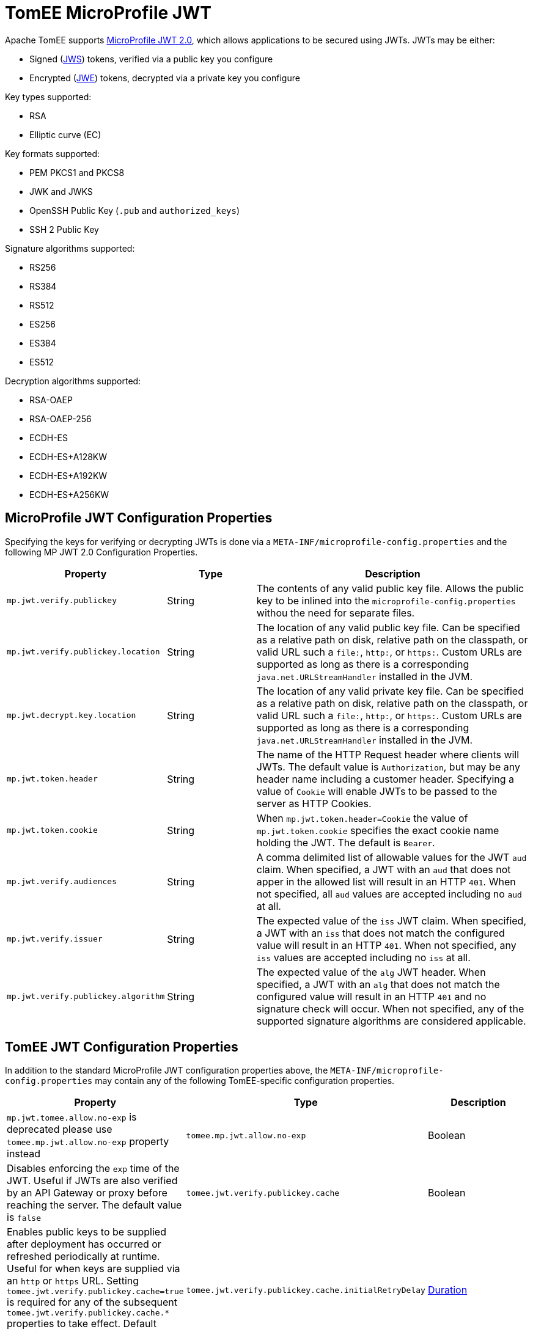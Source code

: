 # TomEE MicroProfile JWT

Apache TomEE supports https://download.eclipse.org/microprofile/microprofile-jwt-auth-2.0/microprofile-jwt-auth-spec-2.0.html[MicroProfile JWT 2.0], which allows applications to be secured using JWTs.
JWTs may be either:

- Signed (https://www.rfc-editor.org/rfc/rfc7515[JWS]) tokens, verified via a public key you configure
- Encrypted (https://www.rfc-editor.org/rfc/rfc7516[JWE]) tokens, decrypted via a private key you configure

Key types supported:

- RSA
- Elliptic curve (EC)

Key formats supported:

- PEM PKCS1 and PKCS8
- JWK and JWKS
- OpenSSH Public Key (`.pub` and `authorized_keys`)
- SSH 2 Public Key

Signature algorithms supported:

- RS256
- RS384
- RS512
- ES256
- ES384
- ES512

Decryption algorithms supported:

- RSA-OAEP
- RSA-OAEP-256
- ECDH-ES
- ECDH-ES+A128KW
- ECDH-ES+A192KW
- ECDH-ES+A256KW

## MicroProfile JWT Configuration Properties

Specifying the keys for verifying or decrypting JWTs is done via a `META-INF/microprofile-config.properties` and the following MP JWT 2.0 Configuration Properties.

[%header,cols="1,1,3"]
|===
| Property
| Type
| Description
| `mp.jwt.verify.publickey`
| String
| The contents of any valid public key file.  Allows the public key to be inlined into the `microprofile-config.properties` withou the need for separate files.
| `mp.jwt.verify.publickey.location`
| String
| The location of any valid public key file.  Can be specified as a relative path on disk, relative path on the classpath, or valid URL such a `file:`, `http:`, or `https:`.   Custom URLs are supported as long as there is a corresponding `java.net.URLStreamHandler` installed in the JVM.
| `mp.jwt.decrypt.key.location`
| String
| The location of any valid private key file.  Can be specified as a relative path on disk, relative path on the classpath, or valid URL such a `file:`, `http:`, or `https:`.   Custom URLs are supported as long as there is a corresponding `java.net.URLStreamHandler` installed in the JVM.
| `mp.jwt.token.header`
| String
| The name of the HTTP Request header where clients will JWTs.  The default value is `Authorization`, but may be any header name including a customer header.  Specifying a value of `Cookie` will enable JWTs to be passed to the server as HTTP Cookies.
| `mp.jwt.token.cookie`
| String
| When `mp.jwt.token.header=Cookie` the value of `mp.jwt.token.cookie` specifies the exact cookie name holding the JWT.  The default is `Bearer`.
| `mp.jwt.verify.audiences`
| String
| A comma delimited list of allowable values for the JWT `aud` claim.  When specified, a JWT with an `aud` that does not apper in the allowed list will result in an HTTP `401`. When not specified, all `aud` values are accepted including no `aud` at all.
| `mp.jwt.verify.issuer`
| String
| The expected value of the `iss` JWT claim. When specified, a JWT with an `iss` that does not match the configured value will result in an HTTP `401`. When not specified, any `iss` values are accepted including no `iss` at all.
| `mp.jwt.verify.publickey.algorithm`
| String
| The expected value of the `alg` JWT header. When specified, a JWT with an `alg` that does not match the configured value will result in an HTTP `401` and no signature check will occur.  When not specified, any of the supported signature algorithms are considered applicable.
|===


## TomEE JWT Configuration Properties

In addition to the standard MicroProfile JWT configuration properties above, the `META-INF/microprofile-config.properties` may contain any of the following TomEE-specific configuration properties.

[%header,cols="1,1,3"]
|===
| Property
| Type
| Description
| `mp.jwt.tomee.allow.no-exp` is deprecated please use `tomee.mp.jwt.allow.no-exp` property instead
| `tomee.mp.jwt.allow.no-exp`
| Boolean
| Disables enforcing the `exp` time of the JWT.  Useful if JWTs are also verified by an API Gateway or proxy before reaching the server.  The default value is `false`
| `tomee.jwt.verify.publickey.cache`
| Boolean
| Enables public keys to be supplied after deployment has occurred or refreshed periodically at runtime.  Useful for when keys are supplied via an `http` or `https` URL.  Setting `tomee.jwt.verify.publickey.cache=true` is required for any of the subsequent `tomee.jwt.verify.publickey.cache.*` properties to take effect.  Default value is `true` or `http` or `https` URLs and `false` for all other key locations.
| `tomee.jwt.verify.publickey.cache.initialRetryDelay`
| link:../configuring-durations.html[Duration]
| Should the first attempt to load keys fail, this setting specifies how long we should wait before trying again.  An exponential backoff will occur and the delay will double on each subsequent retry.  This allows retrying to be very aggressive in the event of a temporary issue, but prevents overloading the server supplying the keys.  The default value is `2 seconds`
| `tomee.jwt.verify.publickey.cache.maxRetryDelay`
| link:../configuring-durations.html[Duration]
| Allows the retry attempts to eventually reach a fixed rate after a certain maximum delay is reached.  This property disables the exponential backoff once the specified maximum delay is reached.  All subsequent retries will happen at the interval specifed.  To disable exponential backoff entirely, set `initialRetryDelay` and `maxRetryDelay` to the same value.   The default value is `1 hour`
| `tomee.jwt.verify.publickey.cache.accessTimeout`
| link:../configuring-durations.html[Duration]
| Specifies the maximum time incoming HTTP Requests with JWTs will block and wait for keys when no keys are available.  If specified time is reached, callers will recieve a HTTP `401`.  The default value is `30 seconds`
| `tomee.jwt.verify.publickey.cache.refreshInterval`
| link:../configuring-durations.html[Duration]
| Specifies how frequently TomEE should check the configured location for new keys.  Should any refresh fail or result in no valid keys, the keys currently in use are not replaced and no subsequent attempts are made until the next refresh interval.  The default value is `1 day`
| `tomee.jwt.decrypt.key.cache`
| Boolean
| Enables private keys to be supplied after deployment has occurred or refreshed periodically at runtime.  Useful for when keys are supplied via an `http` or `https` URL.  Setting `tomee.jwt.decrypt.key.cache=true` is required for any of the subsequent `tomee.jwt.decrypt.key.cache.*` properties to take effect.  Default value is `true` or `http` or `https` URLs and `false` for all other key locations.
| `tomee.jwt.decrypt.key.cache.initialRetryDelay`
| link:../configuring-durations.html[Duration]
| Should the first attempt to load keys fail, this setting specifies how long we should wait before trying again.  An exponential backoff will occur and the delay will double on each subsequent retry.  This allows retrying to be very aggressive in the event of a temporary issue, but prevents overloading the server supplying the keys.  The default value is `2 seconds`
| `tomee.jwt.decrypt.key.cache.maxRetryDelay`
| link:../configuring-durations.html[Duration]
| Allows the retry attempts to eventually reach a fixed rate after a certain maximum delay is reached.  This property disables the exponential backoff once the specified maximum delay is reached.  All subsequent retries will happen at the interval specifed.  To disable exponential backoff entirely, set `initialRetryDelay` and `maxRetryDelay` to the same value.   The default value is `1 hour`
| `tomee.jwt.decrypt.key.cache.accessTimeout`
| link:../configuring-durations.html[Duration]
| Specifies the maximum time incoming HTTP Requests with JWTs will block and wait for keys when no keys are available.  If specified time is reached, callers will recieve a HTTP `401`.  The default value is `30 seconds`
| `tomee.jwt.decrypt.key.cache.refreshInterval`
| link:../configuring-durations.html[Duration]
| Specifies how frequently TomEE should check the configured location for new keys.  Should any refresh fail or result in no valid keys, the keys currently in use are not replaced and no subsequent attempts are made until the next refresh interval.  The default value is `1 day`
|===

